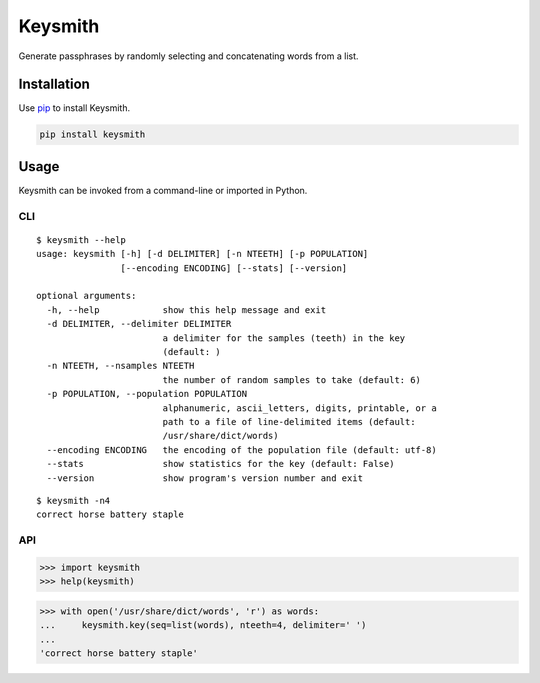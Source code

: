 ========
Keysmith
========

Generate passphrases by randomly selecting and concatenating words from a list.

|Build Status| |Test Coverage| |PyPI Version|

|XKCD Comic|

.. |Build Status| image:: https://img.shields.io/travis/dmtucker/keysmith.svg
   :target: https://travis-ci.org/dmtucker/keysmith
.. |Test Coverage| image:: https://img.shields.io/coveralls/dmtucker/keysmith.svg
   :target: https://coveralls.io/github/dmtucker/keysmith
.. |PyPI Version| image:: https://img.shields.io/pypi/v/keysmith.svg
   :target: https://pypi.python.org/pypi/keysmith
.. |XKCD Comic| image:: https://imgs.xkcd.com/comics/password_strength.png
   :target: https://xkcd.com/936/

Installation
============

Use `pip <https://pip.pypa.io/>`__ to install Keysmith.

.. code:: sh

    pip install keysmith

Usage
=====

Keysmith can be invoked from a command-line or imported in Python.

CLI
---

::

  $ keysmith --help
  usage: keysmith [-h] [-d DELIMITER] [-n NTEETH] [-p POPULATION]
                  [--encoding ENCODING] [--stats] [--version]

  optional arguments:
    -h, --help            show this help message and exit
    -d DELIMITER, --delimiter DELIMITER
                          a delimiter for the samples (teeth) in the key
                          (default: )
    -n NTEETH, --nsamples NTEETH
                          the number of random samples to take (default: 6)
    -p POPULATION, --population POPULATION
                          alphanumeric, ascii_letters, digits, printable, or a
                          path to a file of line-delimited items (default:
                          /usr/share/dict/words)
    --encoding ENCODING   the encoding of the population file (default: utf-8)
    --stats               show statistics for the key (default: False)
    --version             show program's version number and exit

::

  $ keysmith -n4
  correct horse battery staple

API
---

.. code:: python

    >>> import keysmith
    >>> help(keysmith)

.. code:: python

    >>> with open('/usr/share/dict/words', 'r') as words:
    ...     keysmith.key(seq=list(words), nteeth=4, delimiter=' ')
    ...
    'correct horse battery staple'
